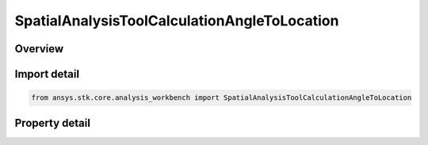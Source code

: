 SpatialAnalysisToolCalculationAngleToLocation
=============================================

.. py:class:: ansys.stk.core.analysis_workbench.SpatialAnalysisToolCalculationAngleToLocation

   Bases: :py:class:`~ansys.stk.core.analysis_workbench.ISpatialAnalysisToolSpatialCalculation`, :py:class:`~ansys.stk.core.analysis_workbench.IAnalysisWorkbenchComponent`

   A volume calc angle off vector interface.

.. py:currentmodule:: SpatialAnalysisToolCalculationAngleToLocation

Overview
--------

.. tab-set::

    .. tab-item:: Properties
        
        .. list-table::
            :header-rows: 0
            :widths: auto

            * - :py:attr:`~ansys.stk.core.analysis_workbench.SpatialAnalysisToolCalculationAngleToLocation.angle`
              - The Volume Calc Angle Off Vector Type.
            * - :py:attr:`~ansys.stk.core.analysis_workbench.SpatialAnalysisToolCalculationAngleToLocation.reference_plane`
              - The Volume Calc Angle Off Vector reference plane.
            * - :py:attr:`~ansys.stk.core.analysis_workbench.SpatialAnalysisToolCalculationAngleToLocation.reference_point`
              - The Volume Calc Angle Off Vector reference point.
            * - :py:attr:`~ansys.stk.core.analysis_workbench.SpatialAnalysisToolCalculationAngleToLocation.reference_vector`
              - The Volume Calc Angle Off Vector reference vector.
            * - :py:attr:`~ansys.stk.core.analysis_workbench.SpatialAnalysisToolCalculationAngleToLocation.about_vector`
              - The Volume Calc Angle Off Vector reference about vector.



Import detail
-------------

.. code-block:: python

    from ansys.stk.core.analysis_workbench import SpatialAnalysisToolCalculationAngleToLocation


Property detail
---------------

.. py:property:: angle
    :canonical: ansys.stk.core.analysis_workbench.SpatialAnalysisToolCalculationAngleToLocation.angle
    :type: AngleToLocationType

    The Volume Calc Angle Off Vector Type.

.. py:property:: reference_plane
    :canonical: ansys.stk.core.analysis_workbench.SpatialAnalysisToolCalculationAngleToLocation.reference_plane
    :type: IVectorGeometryToolPlane

    The Volume Calc Angle Off Vector reference plane.

.. py:property:: reference_point
    :canonical: ansys.stk.core.analysis_workbench.SpatialAnalysisToolCalculationAngleToLocation.reference_point
    :type: IVectorGeometryToolPoint

    The Volume Calc Angle Off Vector reference point.

.. py:property:: reference_vector
    :canonical: ansys.stk.core.analysis_workbench.SpatialAnalysisToolCalculationAngleToLocation.reference_vector
    :type: IVectorGeometryToolVector

    The Volume Calc Angle Off Vector reference vector.

.. py:property:: about_vector
    :canonical: ansys.stk.core.analysis_workbench.SpatialAnalysisToolCalculationAngleToLocation.about_vector
    :type: IVectorGeometryToolVector

    The Volume Calc Angle Off Vector reference about vector.


